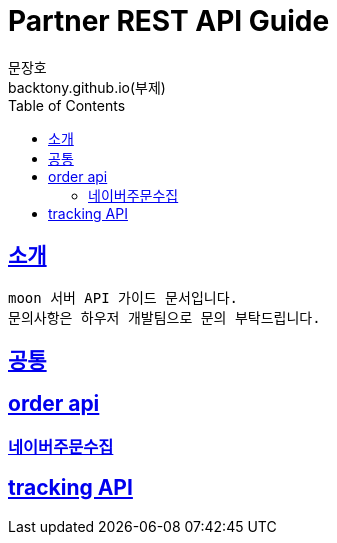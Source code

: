 = Partner REST API Guide
문장호;
backtony.github.io(부제)
:doctype: book
:icons: font
:source-highlighter: highlightjs
:toc: left
:toclevels: 4
:sectlinks:

[[partner-API]]
== 소개

----
moon 서버 API 가이드 문서입니다.
문의사항은 하우저 개발팀으로 문의 부탁드립니다.
----

== 공통
// 응답 코드 수정을 위해

[[order-API]]
== order api

[[네이버주문수집]]
=== 네이버주문수집

// http request:
//
// include::{snippets}/orderCollectionRequest/http-request.adoc[]
//
// request fields:
//
// include::{snippets}/orderCollectionRequest/request-fields.adoc[]
//
// http response:
//
// include::{snippets}/orderCollectionRequest/http-request.adoc[]
//
// response fields:
//
// include::{snippets}/orderCollectionRequest/response-fields.adoc[]

// [[주문연동]]
// === 주문 연동
//
// http request:
//
// include::{snippets}/productOrderChanged/http-request.adoc[]
//
// request fields:
//
// http response:
//
// include::{snippets}/productOrderChanged/http-request.adoc[]
//
// response fields:
//
// [[주문연동수동처리]]
// === 주문 연동 수동 처리
//
// http request:
//
// include::{snippets}/manulaProductOrderChanged/http-request.adoc[]
//
// path parameters:
//
// include::{snippets}/manulaProductOrderChanged/path-parameters.adoc[]
//
// request parameters:
//
// include::{snippets}/manulaProductOrderChanged/request-parameters.adoc[]
//
// http response:
//
// include::{snippets}/manulaProductOrderChanged/http-request.adoc[]
//
// response fields:

[[partner-API]]
== tracking API
